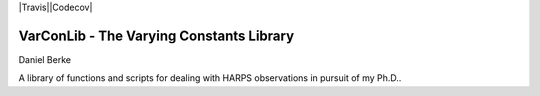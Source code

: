 |Travis||Codecov|

*****************************************
VarConLib - The Varying Constants Library
*****************************************

Daniel Berke

A library of functions and scripts for dealing with HARPS observations
in pursuit of my Ph.D..


.. |Travis| image:: https://travis-ci.com/DBerke/alpha-var-code.svg?branch=master
    :alt: Travis Badge
    :target: https://travis-ci.com/DBerke/alpha-var-code

.. |Codecov| image:: https://codecov.io/gh/DBerke/alpha-var-code/branch/master/graph/badge.svg
    :alt: Codecov Badge
    :target: https://codecov.io/gh/DBerke/alpha-var-code
